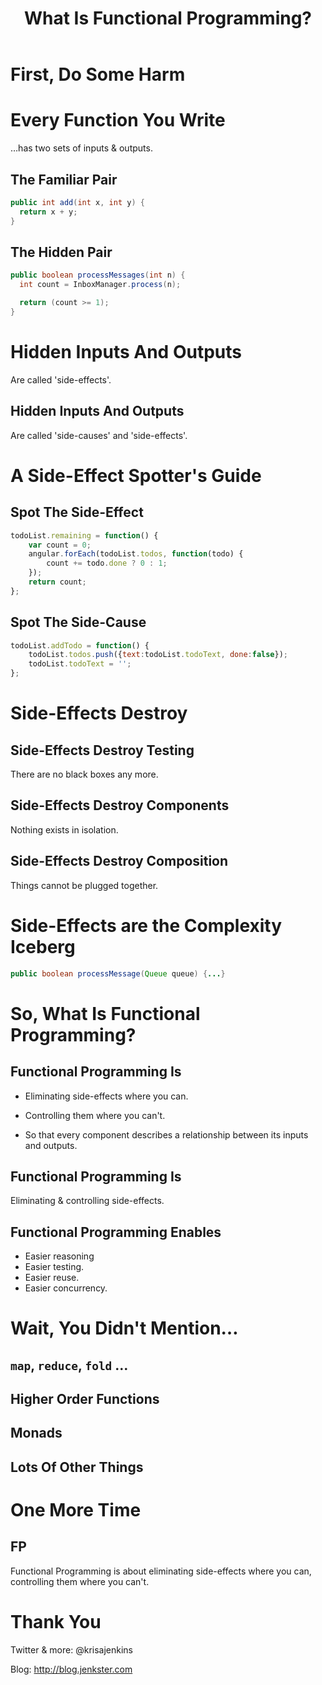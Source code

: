 #+OPTIONS: toc:nil num:nil
#+OPTIONS: reveal_history:t
#+REVEAL_THEME: black
#+REVEAL_TRANS: convex
#+COPYRIGHT: © Kris Jenkins, 2016
#+AUTHOR:
#+TITLE: What Is Functional Programming?
#+EMAIL: @krisajenkins

* First, Do Some Harm

[[./kerning.jpg]]

* Every Function You Write 

...has two sets of inputs & outputs.

** The Familiar Pair

#+BEGIN_SRC java
public int add(int x, int y) {
  return x + y;
}
#+END_SRC

** The Hidden Pair

#+BEGIN_SRC java
public boolean processMessages(int n) {
  int count = InboxManager.process(n);

  return (count >= 1);
}
#+END_SRC

* Hidden Inputs And Outputs

Are called 'side-effects'.

** Hidden Inputs And Outputs

Are called 'side-causes' and 'side-effects'.

* A Side-Effect Spotter's Guide

** Spot The Side-Effect

#+BEGIN_SRC javascript
  todoList.remaining = function() {
      var count = 0;
      angular.forEach(todoList.todos, function(todo) {
          count += todo.done ? 0 : 1;
      });
      return count;
  };
#+END_SRC

** Spot The Side-Cause

#+BEGIN_SRC javascript
  todoList.addTodo = function() {
      todoList.todos.push({text:todoList.todoText, done:false});
      todoList.todoText = '';
  };
#+END_SRC

* Side-Effects Destroy
** Side-Effects Destroy Testing

There are no black boxes any more.  

** Side-Effects Destroy Components

Nothing exists in isolation.  

** Side-Effects Destroy Composition

Things cannot be plugged together.

* Side-Effects are the Complexity Iceberg

#+BEGIN_SRC java
public boolean processMessage(Queue queue) {...}
#+END_SRC

* So, What Is Functional Programming?

** Functional Programming Is

- Eliminating side-effects where you can.

- Controlling them where you can't.

- So that every component describes a relationship between its inputs and outputs.

** Functional Programming Is

Eliminating & controlling side-effects.

** Functional Programming Enables

- Easier reasoning
- Easier testing.
- Easier reuse.
- Easier concurrency.

* Wait, You Didn't Mention...
** =map=, =reduce=, =fold= ...
** Higher Order Functions
** Monads
** Lots Of Other Things
* One More Time

** FP

Functional Programming is about eliminating side-effects where you
can, controlling them where you can't.

* Thank You

Twitter & more: @krisajenkins

Blog: http://blog.jenkster.com
